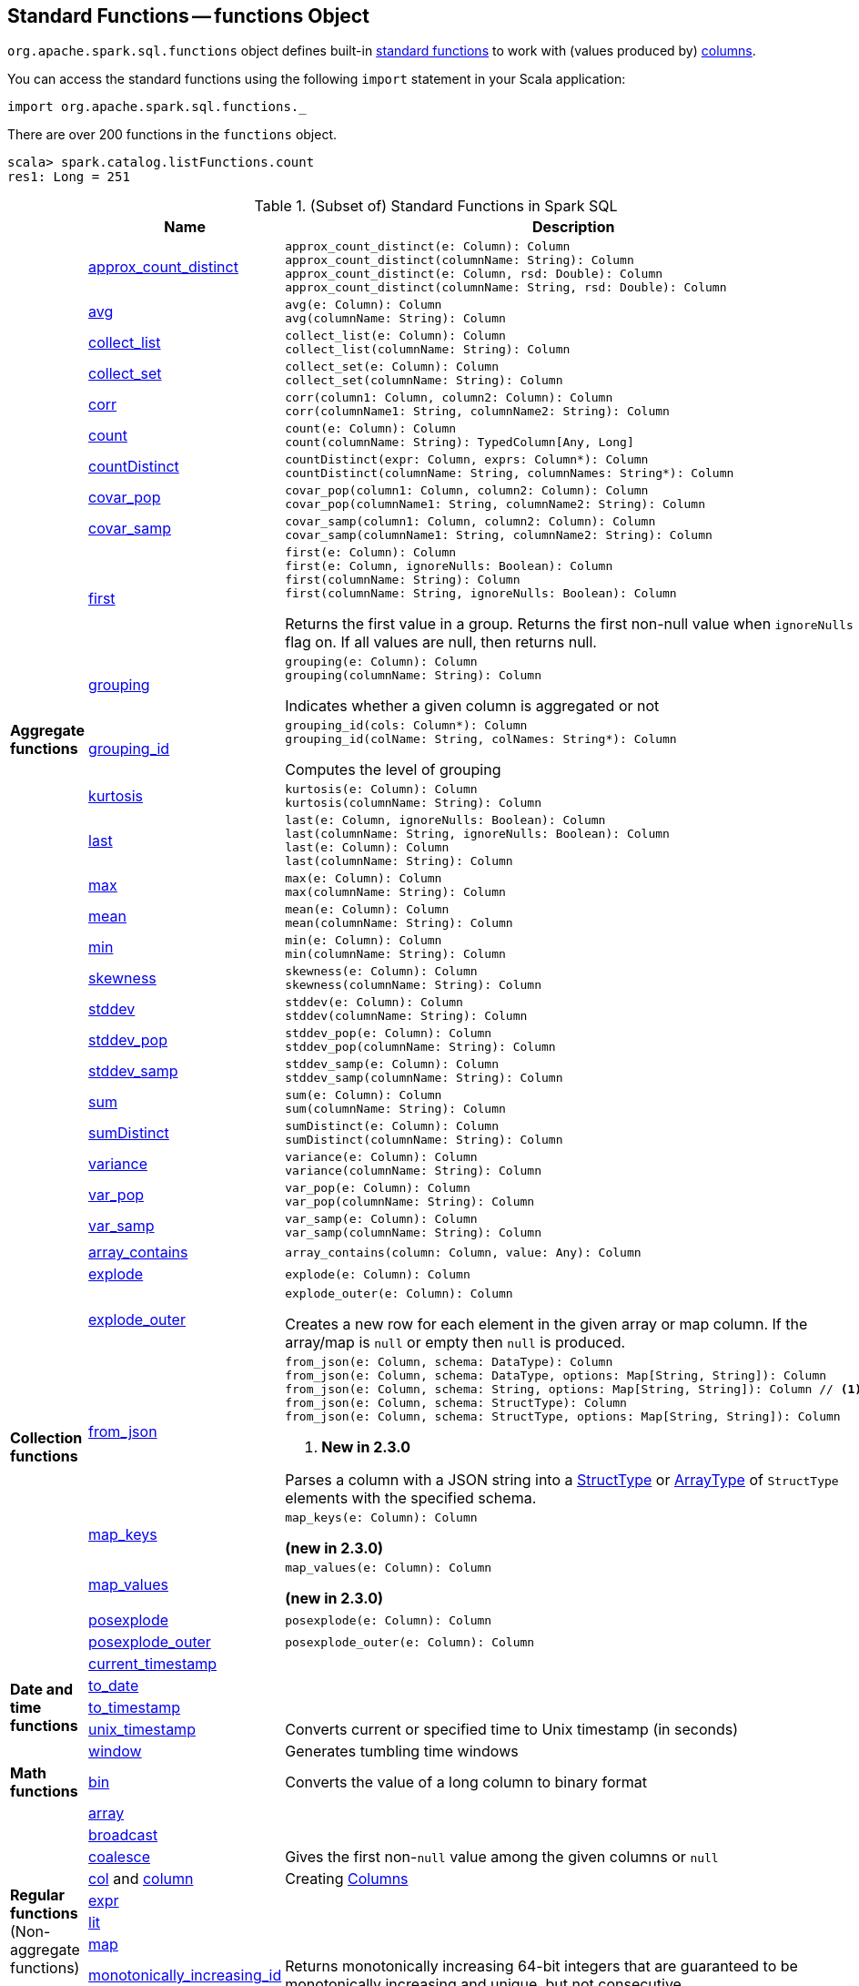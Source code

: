 == [[functions]] Standard Functions -- functions Object

`org.apache.spark.sql.functions` object defines built-in <<standard-functions, standard functions>> to work with (values produced by) <<spark-sql-Column.adoc#, columns>>.

You can access the standard functions using the following `import` statement in your Scala application:

[source, scala]
----
import org.apache.spark.sql.functions._
----

There are over 200 functions in the `functions` object.

```
scala> spark.catalog.listFunctions.count
res1: Long = 251
```

[[standard-functions]]
.(Subset of) Standard Functions in Spark SQL
[align="center",cols="1,1,2",width="100%",options="header"]
|===
|
|Name
|Description

.26+^.^| [[aggregate-functions]][[agg_funcs]] *Aggregate functions*

| <<spark-sql-aggregate-functions.adoc#approx_count_distinct, approx_count_distinct>>
a| [[approx_count_distinct]]

[source, scala]
----
approx_count_distinct(e: Column): Column
approx_count_distinct(columnName: String): Column
approx_count_distinct(e: Column, rsd: Double): Column
approx_count_distinct(columnName: String, rsd: Double): Column
----

| <<spark-sql-aggregate-functions.adoc#avg, avg>>
a| [[avg]]

[source, scala]
----
avg(e: Column): Column
avg(columnName: String): Column
----

| <<spark-sql-aggregate-functions.adoc#collect_list, collect_list>>
a| [[collect_list]]

[source, scala]
----
collect_list(e: Column): Column
collect_list(columnName: String): Column
----

| <<spark-sql-aggregate-functions.adoc#collect_set, collect_set>>
a| [[collect_set]]

[source, scala]
----
collect_set(e: Column): Column
collect_set(columnName: String): Column
----

| <<spark-sql-aggregate-functions.adoc#corr, corr>>
a| [[corr]]

[source, scala]
----
corr(column1: Column, column2: Column): Column
corr(columnName1: String, columnName2: String): Column
----

| <<spark-sql-aggregate-functions.adoc#count, count>>
a| [[count]]

[source, scala]
----
count(e: Column): Column
count(columnName: String): TypedColumn[Any, Long]
----

| <<spark-sql-aggregate-functions.adoc#countDistinct, countDistinct>>
a| [[countDistinct]]

[source, scala]
----
countDistinct(expr: Column, exprs: Column*): Column
countDistinct(columnName: String, columnNames: String*): Column
----

| <<spark-sql-aggregate-functions.adoc#covar_pop, covar_pop>>
a| [[covar_pop]]

[source, scala]
----
covar_pop(column1: Column, column2: Column): Column
covar_pop(columnName1: String, columnName2: String): Column
----

| <<spark-sql-aggregate-functions.adoc#covar_samp, covar_samp>>
a| [[covar_samp]]

[source, scala]
----
covar_samp(column1: Column, column2: Column): Column
covar_samp(columnName1: String, columnName2: String): Column
----

| <<spark-sql-aggregate-functions.adoc#first, first>>
a| [[first]]

[source, scala]
----
first(e: Column): Column
first(e: Column, ignoreNulls: Boolean): Column
first(columnName: String): Column
first(columnName: String, ignoreNulls: Boolean): Column
----

Returns the first value in a group. Returns the first non-null value when `ignoreNulls` flag on. If all values are null, then returns null.

| <<spark-sql-aggregate-functions.adoc#grouping, grouping>>
a| [[grouping]]

[source, scala]
----
grouping(e: Column): Column
grouping(columnName: String): Column
----

Indicates whether a given column is aggregated or not

| <<spark-sql-aggregate-functions.adoc#grouping_id, grouping_id>>
a| [[grouping_id]]

[source, scala]
----
grouping_id(cols: Column*): Column
grouping_id(colName: String, colNames: String*): Column
----

Computes the level of grouping

| <<spark-sql-aggregate-functions.adoc#kurtosis, kurtosis>>
a| [[kurtosis]]

[source, scala]
----
kurtosis(e: Column): Column
kurtosis(columnName: String): Column
----

| <<spark-sql-aggregate-functions.adoc#last, last>>
a| [[last]]

[source, scala]
----
last(e: Column, ignoreNulls: Boolean): Column
last(columnName: String, ignoreNulls: Boolean): Column
last(e: Column): Column
last(columnName: String): Column
----

| <<spark-sql-aggregate-functions.adoc#max, max>>
a| [[max]]

[source, scala]
----
max(e: Column): Column
max(columnName: String): Column
----

| <<spark-sql-aggregate-functions.adoc#mean, mean>>
a| [[mean]]

[source, scala]
----
mean(e: Column): Column
mean(columnName: String): Column
----

| <<spark-sql-aggregate-functions.adoc#min, min>>
a| [[min]]

[source, scala]
----
min(e: Column): Column
min(columnName: String): Column
----

| <<spark-sql-aggregate-functions.adoc#skewness, skewness>>
a| [[skewness]]

[source, scala]
----
skewness(e: Column): Column
skewness(columnName: String): Column
----

| <<spark-sql-aggregate-functions.adoc#stddev, stddev>>
a| [[stddev]]

[source, scala]
----
stddev(e: Column): Column
stddev(columnName: String): Column
----

| <<spark-sql-aggregate-functions.adoc#stddev_pop, stddev_pop>>
a| [[stddev_pop]]

[source, scala]
----
stddev_pop(e: Column): Column
stddev_pop(columnName: String): Column
----

| <<spark-sql-aggregate-functions.adoc#stddev_samp, stddev_samp>>
a| [[stddev_samp]]

[source, scala]
----
stddev_samp(e: Column): Column
stddev_samp(columnName: String): Column
----

| <<spark-sql-aggregate-functions.adoc#sum, sum>>
a| [[sum]]

[source, scala]
----
sum(e: Column): Column
sum(columnName: String): Column
----

| <<spark-sql-aggregate-functions.adoc#sumDistinct, sumDistinct>>
a| [[sumDistinct]]

[source, scala]
----
sumDistinct(e: Column): Column
sumDistinct(columnName: String): Column
----

| <<spark-sql-aggregate-functions.adoc#variance, variance>>
a| [[variance]]

[source, scala]
----
variance(e: Column): Column
variance(columnName: String): Column
----

| <<spark-sql-aggregate-functions.adoc#var_pop, var_pop>>
a| [[var_pop]]

[source, scala]
----
var_pop(e: Column): Column
var_pop(columnName: String): Column
----

| <<spark-sql-aggregate-functions.adoc#var_samp, var_samp>>
a| [[var_samp]]

[source, scala]
----
var_samp(e: Column): Column
var_samp(columnName: String): Column
----

.8+^.^| *Collection functions*

| [[array_contains]] <<spark-sql-functions-collection.adoc#array_contains, array_contains>>
a|

[source, scala]
----
array_contains(column: Column, value: Any): Column
----

| [[explode]] link:spark-sql-functions-collection.adoc#explode[explode]
a|

[source, scala]
----
explode(e: Column): Column
----

| [[explode_outer]] link:spark-sql-functions-collection.adoc#explode_outer[explode_outer]
a|

[source, scala]
----
explode_outer(e: Column): Column
----

Creates a new row for each element in the given array or map column. If the array/map is `null` or empty then `null` is produced.

| [[from_json]] link:spark-sql-functions-collection.adoc#from_json[from_json]
a|

[source, scala]
----
from_json(e: Column, schema: DataType): Column
from_json(e: Column, schema: DataType, options: Map[String, String]): Column
from_json(e: Column, schema: String, options: Map[String, String]): Column // <1>
from_json(e: Column, schema: StructType): Column
from_json(e: Column, schema: StructType, options: Map[String, String]): Column
----
<1> *New in 2.3.0*

Parses a column with a JSON string into a link:spark-sql-StructType.adoc[StructType] or link:spark-sql-DataType.adoc#ArrayType[ArrayType] of `StructType` elements with the specified schema.

| [[map_keys]] <<spark-sql-functions-collection.adoc#map_keys, map_keys>>
a|

[source, scala]
----
map_keys(e: Column): Column
----

*(new in 2.3.0)*

| [[map_values]] <<spark-sql-functions-collection.adoc#map_values, map_values>>
a|

[source, scala]
----
map_values(e: Column): Column
----

*(new in 2.3.0)*

| [[posexplode]] <<spark-sql-functions-collection.adoc#posexplode, posexplode>>
a|

[source, scala]
----
posexplode(e: Column): Column
----

| [[posexplode_outer]] <<spark-sql-functions-collection.adoc#posexplode_outer, posexplode_outer>>
a|

[source, scala]
----
posexplode_outer(e: Column): Column
----

.5+^.^| *Date and time functions*
| link:spark-sql-functions-datetime.adoc#current_timestamp[current_timestamp]
|

| link:spark-sql-functions-datetime.adoc#to_date[to_date]
|

| link:spark-sql-functions-datetime.adoc#to_timestamp[to_timestamp]
|

| link:spark-sql-functions-datetime.adoc#unix_timestamp[unix_timestamp]
| Converts current or specified time to Unix timestamp (in seconds)

| link:spark-sql-functions-datetime.adoc#window[window]
| Generates tumbling time windows

1+^.^| *Math functions*
| <<bin, bin>>
| Converts the value of a long column to binary format

.11+^.^| *Regular functions* (Non-aggregate functions)

| [[array]] link:spark-sql-functions-regular-functions.adoc#array[array]
|

| [[broadcast]] link:spark-sql-functions-regular-functions.adoc#broadcast[broadcast]
|

| [[coalesce]] link:spark-sql-functions-regular-functions.adoc#coalesce[coalesce]
| Gives the first non-``null`` value among the given columns or `null`

| [[col]][[column]] link:spark-sql-functions-regular-functions.adoc#col[col] and link:spark-sql-functions-regular-functions.adoc#column[column]
| Creating link:spark-sql-Column.adoc[Columns]

| [[expr]] link:spark-sql-functions-regular-functions.adoc#expr[expr]
|

| [[lit]] link:spark-sql-functions-regular-functions.adoc#lit[lit]
|

| [[map]] link:spark-sql-functions-regular-functions.adoc#map[map]
|

| <<spark-sql-functions-regular-functions.adoc#monotonically_increasing_id, monotonically_increasing_id>>
| [[monotonically_increasing_id]] Returns monotonically increasing 64-bit integers that are guaranteed to be monotonically increasing and unique, but not consecutive.

| [[struct]] link:spark-sql-functions-regular-functions.adoc#struct[struct]
|

| [[typedLit]] link:spark-sql-functions-regular-functions.adoc#typedLit[typedLit]
|

| [[when]] link:spark-sql-functions-regular-functions.adoc#when[when]
|

.2+^.^| *String functions*
| <<split, split>>
|

| <<upper, upper>>
|

1.2+^.^| *UDF functions*
| <<udf, udf>>
| Creating UDFs

| <<callUDF, callUDF>>
| Executing an UDF by name with variable-length list of columns

.11+^.^| [[window-functions]] *Window functions*

| [[cume_dist]] <<spark-sql-functions-windows.adoc#cume_dist, cume_dist>>
a|

[source, scala]
----
cume_dist(): Column
----

Computes the cumulative distribution of records across window partitions

| [[currentRow]] <<spark-sql-functions-windows.adoc#currentRow, currentRow>>
a|

[source, scala]
----
currentRow(): Column
----

*(new in 2.3.0)*

| [[dense_rank]] <<spark-sql-functions-windows.adoc#dense_rank, dense_rank>>
a|

[source, scala]
----
dense_rank(): Column
----

Computes the rank of records per window partition

| [[lag]] <<spark-sql-functions-windows.adoc#lag, lag>>
a|

[source, scala]
----
lag(e: Column, offset: Int): Column
lag(columnName: String, offset: Int): Column
lag(columnName: String, offset: Int, defaultValue: Any): Column
----

| [[lead]] <<spark-sql-functions-windows.adoc#lead, lead>>
a|

[source, scala]
----
lead(columnName: String, offset: Int): Column
lead(e: Column, offset: Int): Column
lead(columnName: String, offset: Int, defaultValue: Any): Column
lead(e: Column, offset: Int, defaultValue: Any): Column
----

| [[ntile]] <<spark-sql-functions-windows.adoc#ntile, ntile>>
a|

[source, scala]
----
ntile(n: Int): Column
----

Computes the ntile group

| [[percent_rank]] <<spark-sql-functions-windows.adoc#percent_rank, percent_rank>>
a|

[source, scala]
----
percent_rank(): Column
----

Computes the rank of records per window partition

| [[rank]] <<spark-sql-functions-windows.adoc#rank, rank>>
a|

[source, scala]
----
rank(): Column
----

Computes the rank of records per window partition

| [[row_number]] <<spark-sql-functions-windows.adoc#row_number, row_number>>
a|

[source, scala]
----
row_number(): Column
----

Computes the sequential numbering per window partition

| [[unboundedFollowing]] <<spark-sql-functions-windows.adoc#unboundedFollowing, unboundedFollowing>>
a|

[source, scala]
----
unboundedFollowing(): Column
----

*(new in 2.3.0)*

| [[unboundedPreceding]] <<spark-sql-functions-windows.adoc#unboundedPreceding, unboundedPreceding>>
a|

[source, scala]
----
unboundedPreceding(): Column
----

*(new in 2.3.0)*
|===

TIP: The page gives only a brief ovierview of the many functions available in `functions` object and so you should read the http://spark.apache.org/docs/latest/api/scala/index.html#org.apache.spark.sql.functions$[official documentation of the `functions` object].

=== [[callUDF]] Executing UDF by Name and Variable-Length Column List -- `callUDF` Function

[source, scala]
----
callUDF(udfName: String, cols: Column*): Column
----

`callUDF` executes an UDF by `udfName` and variable-length list of columns.

=== [[udf]] Defining UDFs -- `udf` Function

[source, scala]
----
udf(f: FunctionN[...]): UserDefinedFunction
----

The `udf` family of functions allows you to create link:spark-sql-udfs.adoc[user-defined functions (UDFs)] based on a user-defined function in Scala. It accepts `f` function of 0 to 10 arguments and the input and output types are automatically inferred (given the types of the respective input and output types of the function `f`).

[source, scala]
----
import org.apache.spark.sql.functions._
val _length: String => Int = _.length
val _lengthUDF = udf(_length)

// define a dataframe
val df = sc.parallelize(0 to 3).toDF("num")

// apply the user-defined function to "num" column
scala> df.withColumn("len", _lengthUDF($"num")).show
+---+---+
|num|len|
+---+---+
|  0|  1|
|  1|  1|
|  2|  1|
|  3|  1|
+---+---+
----

Since Spark 2.0.0, there is another variant of `udf` function:

[source, scala]
----
udf(f: AnyRef, dataType: DataType): UserDefinedFunction
----

`udf(f: AnyRef, dataType: DataType)` allows you to use a Scala closure for the function argument (as `f`) and explicitly declaring the output data type (as `dataType`).

[source, scala]
----
// given the dataframe above

import org.apache.spark.sql.types.IntegerType
val byTwo = udf((n: Int) => n * 2, IntegerType)

scala> df.withColumn("len", byTwo($"num")).show
+---+---+
|num|len|
+---+---+
|  0|  0|
|  1|  2|
|  2|  4|
|  3|  6|
+---+---+
----

=== [[split]] `split` Function

[source, scala]
----
split(str: Column, pattern: String): Column
----

`split` function splits `str` column using `pattern`. It returns a new `Column`.

NOTE: `split` UDF uses https://docs.oracle.com/javase/8/docs/api/java/lang/String.html#split-java.lang.String-int-[java.lang.String.split(String regex, int limit)] method.

[source, scala]
----
val df = Seq((0, "hello|world"), (1, "witaj|swiecie")).toDF("num", "input")
val withSplit = df.withColumn("split", split($"input", "[|]"))

scala> withSplit.show
+---+-------------+----------------+
|num|        input|           split|
+---+-------------+----------------+
|  0|  hello|world|  [hello, world]|
|  1|witaj|swiecie|[witaj, swiecie]|
+---+-------------+----------------+
----

NOTE: `.$|()[{^?*+\` are RegEx's meta characters and are considered special.

=== [[upper]] `upper` Function

[source, scala]
----
upper(e: Column): Column
----

`upper` function converts a string column into one with all letter upper. It returns a new `Column`.

NOTE: The following example uses two functions that accept a `Column` and return another to showcase how to chain them.

[source, scala]
----
val df = Seq((0,1,"hello"), (2,3,"world"), (2,4, "ala")).toDF("id", "val", "name")
val withUpperReversed = df.withColumn("upper", reverse(upper($"name")))

scala> withUpperReversed.show
+---+---+-----+-----+
| id|val| name|upper|
+---+---+-----+-----+
|  0|  1|hello|OLLEH|
|  2|  3|world|DLROW|
|  2|  4|  ala|  ALA|
+---+---+-----+-----+
----

=== [[bin]] Converting Long to Binary Format (in String Representation) -- `bin` Function

[source, scala]
----
bin(e: Column): Column
bin(columnName: String): Column // <1>
----
<1> Calls the first `bin` with `columnName` as a `Column`

`bin` converts the long value in a column to its binary format (i.e. as an unsigned integer in base 2) with no extra leading 0s.

[source, scala]
----
scala> spark.range(5).withColumn("binary", bin('id)).show
+---+------+
| id|binary|
+---+------+
|  0|     0|
|  1|     1|
|  2|    10|
|  3|    11|
|  4|   100|
+---+------+

val withBin = spark.range(5).withColumn("binary", bin('id))
scala> withBin.printSchema
root
 |-- id: long (nullable = false)
 |-- binary: string (nullable = false)
----

Internally, `bin` creates a link:spark-sql-Column.adoc[Column] with `Bin` unary expression.

[source, scala]
----
scala> withBin.queryExecution.logical
res2: org.apache.spark.sql.catalyst.plans.logical.LogicalPlan =
'Project [*, bin('id) AS binary#14]
+- Range (0, 5, step=1, splits=Some(8))
----

NOTE: `Bin` unary expression uses link:++https://docs.oracle.com/javase/8/docs/api/java/lang/Long.html#toBinaryString-long-++[java.lang.Long.toBinaryString] for the conversion.

[NOTE]
====
`Bin` expression supports link:spark-sql-Expression.adoc#doGenCode[code generation] (aka _CodeGen_).

```
val withBin = spark.range(5).withColumn("binary", bin('id))
scala> withBin.queryExecution.debug.codegen
Found 1 WholeStageCodegen subtrees.
== Subtree 1 / 1 ==
*Project [id#19L, bin(id#19L) AS binary#22]
+- *Range (0, 5, step=1, splits=Some(8))
...
/* 103 */           UTF8String project_value1 = null;
/* 104 */           project_value1 = UTF8String.fromString(java.lang.Long.toBinaryString(range_value));

```
====
